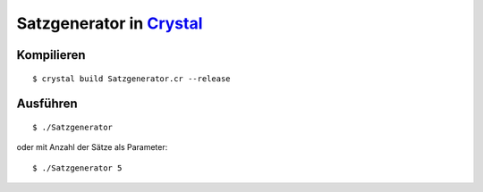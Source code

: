 Satzgenerator in `Crystal <http://crystal-lang.org/>`_
========================

Kompilieren
-----------

::

	$ crystal build Satzgenerator.cr --release

Ausführen
---------

::

	$ ./Satzgenerator

oder mit Anzahl der Sätze als Parameter::

	$ ./Satzgenerator 5
